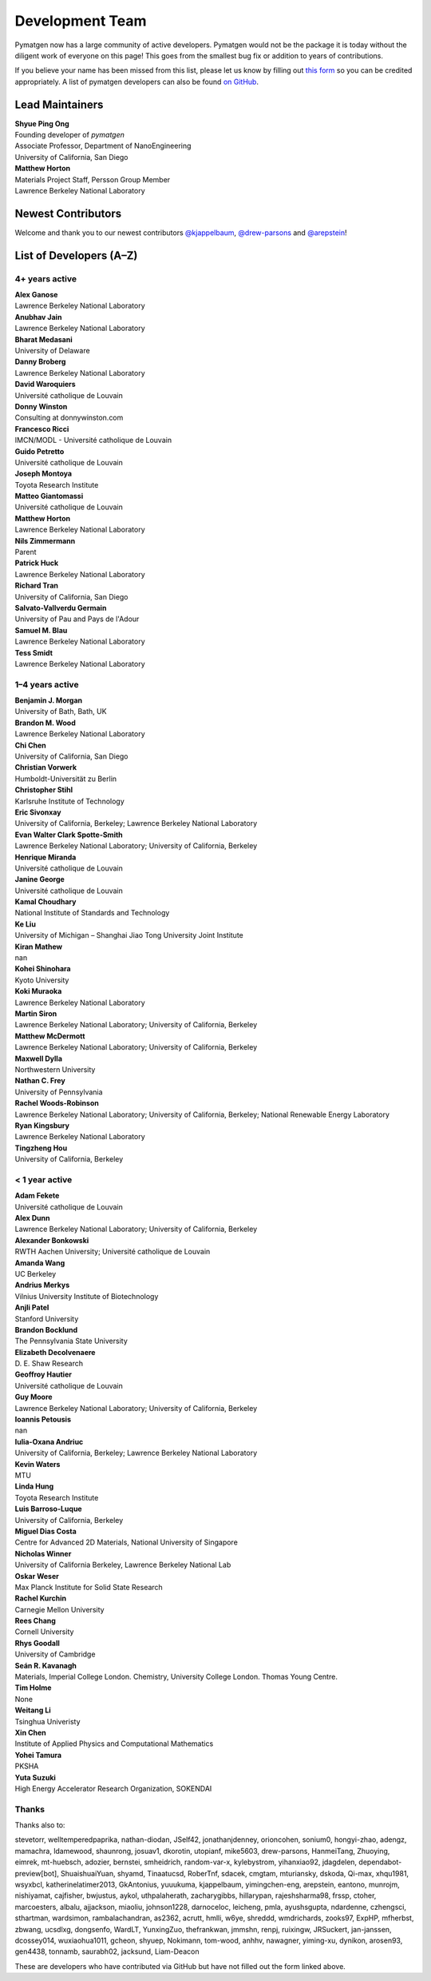 ================
Development Team
================

Pymatgen now has a large community of active developers.
Pymatgen would not be the package it is today without the diligent work
of everyone on this page! This goes from the smallest bug fix or addition
to years of contributions.

If you believe your name has been missed from this list, please let us know
by filling out `this form`_ so you can be credited appropriately.
A list of pymatgen developers can also be found `on GitHub`_.


.. _this form: https://forms.gle/JnisFb38QDR8QTFTA
.. _on GitHub: https://github.com/materialsproject/pymatgen/graphs/contributors

Lead Maintainers
================

| **Shyue Ping Ong** |shyuep| |0000-0001-7777-8871|
| Founding developer of *pymatgen*
| Associate Professor, Department of NanoEngineering
| University of California, San Diego

.. |shyuep| image:: https://cdnjs.cloudflare.com/ajax/libs/octicons/8.5.0/svg/mark-github.svg
   :target: https://github.com/shyuep
   :width: 16
   :height: 16
   :alt: GitHub commits from shyuep

.. |0000-0001-5726-2587| image:: _static/orcid.svg
   :target: https://orcid.org/0000-0001-5726-2587
   :width: 16
   :height: 16
   :alt: ORCID profile for 0000-0001-5726-2587

| **Matthew Horton** |mkhorton| |0000-0001-7777-8871|
| Materials Project Staff, Persson Group Member
| Lawrence Berkeley National Laboratory

.. |mkhorton| image:: https://cdnjs.cloudflare.com/ajax/libs/octicons/8.5.0/svg/mark-github.svg
   :target: https://github.com/mkhorton
   :width: 16
   :height: 16
   :alt: GitHub commits from mkhorton

.. |0000-0001-7777-8871| image:: _static/orcid.svg
   :target: https://orcid.org/0000-0001-7777-8871
   :width: 16
   :height: 16
   :alt: ORCID profile for 0000-0001-7777-8871

Newest Contributors
===================

Welcome and thank you to our newest contributors `@kjappelbaum`_, `@drew-parsons`_ and `@arepstein`_!

.. _@kjappelbaum: https://github.com/kjappelbaum
.. _@drew-parsons: https://github.com/drew-parsons
.. _@arepstein: https://github.com/arepstein


List of Developers (A–Z)
========================

4+ years active
---------------

| **Alex Ganose** |utf| |0000-0002-4486-3321| 
| Lawrence Berkeley National Laboratory
.. |utf| image:: https://cdnjs.cloudflare.com/ajax/libs/octicons/8.5.0/svg/mark-github.svg
   :target: https://github.com/materialsproject/pymatgen/pulls?q=is:pr+author:utf
   :width: 16
   :height: 16
   :alt: GitHub profile for utf
.. |0000-0002-4486-3321| image:: _static/orcid.svg
   :target: https://orcid.org/0000-0002-4486-3321
   :width: 16
   :height: 16
   :alt: ORCID profile for 0000-0002-4486-3321

| **Anubhav Jain** |computron| |0000-0001-5893-9967|
| Lawrence Berkeley National Laboratory
.. |computron| image:: https://cdnjs.cloudflare.com/ajax/libs/octicons/8.5.0/svg/mark-github.svg
   :target: https://github.com/materialsproject/pymatgen/pulls?q=is:pr+author:computron
   :width: 16
   :height: 16
   :alt: GitHub profile for computron
.. |0000-0001-5893-9967| image:: _static/orcid.svg
   :target: https://orcid.org/0000-0001-5893-9967
   :width: 16
   :height: 16
   :alt: ORCID profile for 0000-0001-5893-9967

| **Bharat Medasani** |mbkumar| |0000-0002-2073-4162|
| University of Delaware
.. |mbkumar| image:: https://cdnjs.cloudflare.com/ajax/libs/octicons/8.5.0/svg/mark-github.svg
   :target: https://github.com/materialsproject/pymatgen/pulls?q=is:pr+author:mbkumar
   :width: 16
   :height: 16
   :alt: GitHub profile for mbkumar
.. |0000-0002-2073-4162| image:: _static/orcid.svg
   :target: https://orcid.org/0000-0002-2073-4162
   :width: 16
   :height: 16
   :alt: ORCID profile for 0000-0002-2073-4162

| **Danny Broberg** |dbroberg|
| Lawrence Berkeley National Laboratory
.. |dbroberg| image:: https://cdnjs.cloudflare.com/ajax/libs/octicons/8.5.0/svg/mark-github.svg
   :target: https://github.com/materialsproject/pymatgen/pulls?q=is:pr+author:dbroberg
   :width: 16
   :height: 16
   :alt: GitHub profile for dbroberg

| **David Waroquiers** |davidwaroquiers|
| Université catholique de Louvain
.. |davidwaroquiers| image:: https://cdnjs.cloudflare.com/ajax/libs/octicons/8.5.0/svg/mark-github.svg
   :target: https://github.com/materialsproject/pymatgen/pulls?q=is:pr+author:davidwaroquiers
   :width: 16
   :height: 16
   :alt: GitHub profile for davidwaroquiers

| **Donny Winston** |dwinston|
| Consulting at donnywinston.com
.. |dwinston| image:: https://cdnjs.cloudflare.com/ajax/libs/octicons/8.5.0/svg/mark-github.svg
   :target: https://github.com/materialsproject/pymatgen/pulls?q=is:pr+author:dwinston
   :width: 16
   :height: 16
   :alt: GitHub profile for dwinston

| **Francesco Ricci** |fraricci| |0000-0002-2677-7227|
| IMCN/MODL - Université catholique de Louvain
.. |fraricci| image:: https://cdnjs.cloudflare.com/ajax/libs/octicons/8.5.0/svg/mark-github.svg
   :target: https://github.com/materialsproject/pymatgen/pulls?q=is:pr+author:fraricci
   :width: 16
   :height: 16
   :alt: GitHub profile for fraricci
.. |0000-0002-2677-7227| image:: _static/orcid.svg
   :target: https://orcid.org/0000-0002-2677-7227
   :width: 16
   :height: 16
   :alt: ORCID profile for 0000-0002-2677-7227

| **Guido Petretto** |gpetretto|
| Université catholique de Louvain
.. |gpetretto| image:: https://cdnjs.cloudflare.com/ajax/libs/octicons/8.5.0/svg/mark-github.svg
   :target: https://github.com/materialsproject/pymatgen/pulls?q=is:pr+author:gpetretto
   :width: 16
   :height: 16
   :alt: GitHub profile for gpetretto

| **Joseph Montoya** |montoyjh| |0000-0001-5760-2860|
| Toyota Research Institute
.. |montoyjh| image:: https://cdnjs.cloudflare.com/ajax/libs/octicons/8.5.0/svg/mark-github.svg
   :target: https://github.com/materialsproject/pymatgen/pulls?q=is:pr+author:montoyjh
   :width: 16
   :height: 16
   :alt: GitHub profile for montoyjh
.. |0000-0001-5760-2860| image:: _static/orcid.svg
   :target: https://orcid.org/0000-0001-5760-2860
   :width: 16
   :height: 16
   :alt: ORCID profile for 0000-0001-5760-2860

| **Matteo Giantomassi** |gmatteo|
| Université catholique de Louvain
.. |gmatteo| image:: https://cdnjs.cloudflare.com/ajax/libs/octicons/8.5.0/svg/mark-github.svg
   :target: https://github.com/materialsproject/pymatgen/pulls?q=is:pr+author:gmatteo
   :width: 16
   :height: 16
   :alt: GitHub profile for gmatteo

| **Matthew Horton** |mkhorton| |0000-0001-7777-8871|
| Lawrence Berkeley National Laboratory
.. |mkhorton| image:: https://cdnjs.cloudflare.com/ajax/libs/octicons/8.5.0/svg/mark-github.svg
   :target: https://github.com/materialsproject/pymatgen/pulls?q=is:pr+author:mkhorton
   :width: 16
   :height: 16
   :alt: GitHub profile for mkhorton
.. |0000-0001-7777-8871| image:: _static/orcid.svg
   :target: https://orcid.org/0000-0001-7777-8871
   :width: 16
   :height: 16
   :alt: ORCID profile for 0000-0001-7777-8871

| **Nils Zimmermann** |nisse3000| |0000-0003-1063-5926|
| Parent
.. |nisse3000| image:: https://cdnjs.cloudflare.com/ajax/libs/octicons/8.5.0/svg/mark-github.svg
   :target: https://github.com/materialsproject/pymatgen/pulls?q=is:pr+author:nisse3000
   :width: 16
   :height: 16
   :alt: GitHub profile for nisse3000
.. |0000-0003-1063-5926| image:: _static/orcid.svg
   :target: https://orcid.org/0000-0003-1063-5926
   :width: 16
   :height: 16
   :alt: ORCID profile for 0000-0003-1063-5926

| **Patrick Huck** |tschaume|
| Lawrence Berkeley National Laboratory
.. |tschaume| image:: https://cdnjs.cloudflare.com/ajax/libs/octicons/8.5.0/svg/mark-github.svg
   :target: https://github.com/materialsproject/pymatgen/pulls?q=is:pr+author:tschaume
   :width: 16
   :height: 16
   :alt: GitHub profile for tschaume

| **Richard Tran** |richardtran415|
| University of California, San Diego
.. |richardtran415| image:: https://cdnjs.cloudflare.com/ajax/libs/octicons/8.5.0/svg/mark-github.svg
   :target: https://github.com/materialsproject/pymatgen/pulls?q=is:pr+author:richardtran415
   :width: 16
   :height: 16
   :alt: GitHub profile for richardtran415

| **Salvato-Vallverdu Germain** |gVallverdu| |0000-0003-1116-8776|
| University of Pau and Pays de l'Adour
.. |gVallverdu| image:: https://cdnjs.cloudflare.com/ajax/libs/octicons/8.5.0/svg/mark-github.svg
   :target: https://github.com/materialsproject/pymatgen/pulls?q=is:pr+author:gVallverdu
   :width: 16
   :height: 16
   :alt: GitHub profile for gVallverdu
.. |0000-0003-1116-8776| image:: _static/orcid.svg
   :target: https://orcid.org/0000-0003-1116-8776
   :width: 16
   :height: 16
   :alt: ORCID profile for 0000-0003-1116-8776

| **Samuel M. Blau** |samblau| |0000-0003-3132-3032|
| Lawrence Berkeley National Laboratory
.. |samblau| image:: https://cdnjs.cloudflare.com/ajax/libs/octicons/8.5.0/svg/mark-github.svg
   :target: https://github.com/materialsproject/pymatgen/pulls?q=is:pr+author:samblau
   :width: 16
   :height: 16
   :alt: GitHub profile for samblau
.. |0000-0003-3132-3032| image:: _static/orcid.svg
   :target: https://orcid.org/0000-0003-3132-3032
   :width: 16
   :height: 16
   :alt: ORCID profile for 0000-0003-3132-3032

| **Tess Smidt** |blondegeek| |0000-0001-5581-5344|
| Lawrence Berkeley National Laboratory
.. |blondegeek| image:: https://cdnjs.cloudflare.com/ajax/libs/octicons/8.5.0/svg/mark-github.svg
   :target: https://github.com/materialsproject/pymatgen/pulls?q=is:pr+author:blondegeek
   :width: 16
   :height: 16
   :alt: GitHub profile for blondegeek
.. |0000-0001-5581-5344| image:: _static/orcid.svg
   :target: https://orcid.org/0000-0001-5581-5344
   :width: 16
   :height: 16
   :alt: ORCID profile for 0000-0001-5581-5344


1–4 years active
----------------

| **Benjamin J. Morgan** |bjmorgan| |0000-0002-3056-8233| 
| University of Bath, Bath, UK
.. |bjmorgan| image:: https://cdnjs.cloudflare.com/ajax/libs/octicons/8.5.0/svg/mark-github.svg
   :target: https://github.com/materialsproject/pymatgen/pulls?q=is:pr+author:bjmorgan
   :width: 16
   :height: 16
   :alt: GitHub profile for bjmorgan
.. |0000-0002-3056-8233| image:: _static/orcid.svg
   :target: https://orcid.org/0000-0002-3056-8233
   :width: 16
   :height: 16
   :alt: ORCID profile for 0000-0002-3056-8233

| **Brandon M. Wood** |wood-b| |0000-0002-7251-337X|
| Lawrence Berkeley National Laboratory
.. |wood-b| image:: https://cdnjs.cloudflare.com/ajax/libs/octicons/8.5.0/svg/mark-github.svg
   :target: https://github.com/materialsproject/pymatgen/pulls?q=is:pr+author:wood-b
   :width: 16
   :height: 16
   :alt: GitHub profile for wood-b
.. |0000-0002-7251-337X| image:: _static/orcid.svg
   :target: https://orcid.org/0000-0002-7251-337X
   :width: 16
   :height: 16
   :alt: ORCID profile for 0000-0002-7251-337X

| **Chi Chen** |chc273|
| University of California, San Diego
.. |chc273| image:: https://cdnjs.cloudflare.com/ajax/libs/octicons/8.5.0/svg/mark-github.svg
   :target: https://github.com/materialsproject/pymatgen/pulls?q=is:pr+author:chc273
   :width: 16
   :height: 16
   :alt: GitHub profile for chc273

| **Christian Vorwerk** |vorwerkc| |0000-0002-2516-9553|
| Humboldt-Universität zu Berlin
.. |vorwerkc| image:: https://cdnjs.cloudflare.com/ajax/libs/octicons/8.5.0/svg/mark-github.svg
   :target: https://github.com/materialsproject/pymatgen/pulls?q=is:pr+author:vorwerkc
   :width: 16
   :height: 16
   :alt: GitHub profile for vorwerkc
.. |0000-0002-2516-9553| image:: _static/orcid.svg
   :target: https://orcid.org/0000-0002-2516-9553
   :width: 16
   :height: 16
   :alt: ORCID profile for 0000-0002-2516-9553

| **Christopher Stihl** |stichri|
| Karlsruhe Institute of Technology
.. |stichri| image:: https://cdnjs.cloudflare.com/ajax/libs/octicons/8.5.0/svg/mark-github.svg
   :target: https://github.com/materialsproject/pymatgen/pulls?q=is:pr+author:stichri
   :width: 16
   :height: 16
   :alt: GitHub profile for stichri

| **Eric Sivonxay** |sivonxay|
| University of California, Berkeley; Lawrence Berkeley National Laboratory
.. |sivonxay| image:: https://cdnjs.cloudflare.com/ajax/libs/octicons/8.5.0/svg/mark-github.svg
   :target: https://github.com/materialsproject/pymatgen/pulls?q=is:pr+author:sivonxay
   :width: 16
   :height: 16
   :alt: GitHub profile for sivonxay

| **Evan Walter Clark Spotte-Smith** |espottesmith| |0000-0003-1554-197X|
| Lawrence Berkeley National Laboratory; University of California, Berkeley
.. |espottesmith| image:: https://cdnjs.cloudflare.com/ajax/libs/octicons/8.5.0/svg/mark-github.svg
   :target: https://github.com/materialsproject/pymatgen/pulls?q=is:pr+author:espottesmith
   :width: 16
   :height: 16
   :alt: GitHub profile for espottesmith
.. |0000-0003-1554-197X| image:: _static/orcid.svg
   :target: https://orcid.org/0000-0003-1554-197X
   :width: 16
   :height: 16
   :alt: ORCID profile for 0000-0003-1554-197X

| **Henrique Miranda** |henriquemiranda| |0000-0002-2843-0876|
| Université catholique de Louvain
.. |henriquemiranda| image:: https://cdnjs.cloudflare.com/ajax/libs/octicons/8.5.0/svg/mark-github.svg
   :target: https://github.com/materialsproject/pymatgen/pulls?q=is:pr+author:henriquemiranda
   :width: 16
   :height: 16
   :alt: GitHub profile for henriquemiranda
.. |0000-0002-2843-0876| image:: _static/orcid.svg
   :target: https://orcid.org/0000-0002-2843-0876
   :width: 16
   :height: 16
   :alt: ORCID profile for 0000-0002-2843-0876

| **Janine George** |JaGeo| |0000-0001-8907-0336|
| Université catholique de Louvain
.. |JaGeo| image:: https://cdnjs.cloudflare.com/ajax/libs/octicons/8.5.0/svg/mark-github.svg
   :target: https://github.com/materialsproject/pymatgen/pulls?q=is:pr+author:JaGeo
   :width: 16
   :height: 16
   :alt: GitHub profile for JaGeo
.. |0000-0001-8907-0336| image:: _static/orcid.svg
   :target: https://orcid.org/0000-0001-8907-0336
   :width: 16
   :height: 16
   :alt: ORCID profile for 0000-0001-8907-0336

| **Kamal Choudhary** |knc6| |0000-0001-9737-8074|
| National Institute of Standards and Technology
.. |knc6| image:: https://cdnjs.cloudflare.com/ajax/libs/octicons/8.5.0/svg/mark-github.svg
   :target: https://github.com/materialsproject/pymatgen/pulls?q=is:pr+author:knc6
   :width: 16
   :height: 16
   :alt: GitHub profile for knc6
.. |0000-0001-9737-8074| image:: _static/orcid.svg
   :target: https://orcid.org/0000-0001-9737-8074
   :width: 16
   :height: 16
   :alt: ORCID profile for 0000-0001-9737-8074

| **Ke Liu** |specter119| |0000-0003-3604-1026|
| University of Michigan – Shanghai Jiao Tong University Joint Institute
.. |specter119| image:: https://cdnjs.cloudflare.com/ajax/libs/octicons/8.5.0/svg/mark-github.svg
   :target: https://github.com/materialsproject/pymatgen/pulls?q=is:pr+author:specter119
   :width: 16
   :height: 16
   :alt: GitHub profile for specter119
.. |0000-0003-3604-1026| image:: _static/orcid.svg
   :target: https://orcid.org/0000-0003-3604-1026
   :width: 16
   :height: 16
   :alt: ORCID profile for 0000-0003-3604-1026

| **Kiran Mathew** |matk86|
| nan
.. |matk86| image:: https://cdnjs.cloudflare.com/ajax/libs/octicons/8.5.0/svg/mark-github.svg
   :target: https://github.com/materialsproject/pymatgen/pulls?q=is:pr+author:matk86
   :width: 16
   :height: 16
   :alt: GitHub profile for matk86

| **Kohei Shinohara** |lan496|
| Kyoto University
.. |lan496| image:: https://cdnjs.cloudflare.com/ajax/libs/octicons/8.5.0/svg/mark-github.svg
   :target: https://github.com/materialsproject/pymatgen/pulls?q=is:pr+author:lan496
   :width: 16
   :height: 16
   :alt: GitHub profile for lan496

| **Koki Muraoka** |kmu| |0000-0003-1830-7978|
| Lawrence Berkeley National Laboratory
.. |kmu| image:: https://cdnjs.cloudflare.com/ajax/libs/octicons/8.5.0/svg/mark-github.svg
   :target: https://github.com/materialsproject/pymatgen/pulls?q=is:pr+author:kmu
   :width: 16
   :height: 16
   :alt: GitHub profile for kmu
.. |0000-0003-1830-7978| image:: _static/orcid.svg
   :target: https://orcid.org/0000-0003-1830-7978
   :width: 16
   :height: 16
   :alt: ORCID profile for 0000-0003-1830-7978

| **Martin Siron** |mhsiron| |0000-0002-4562-7814|
| Lawrence Berkeley National Laboratory; University of California, Berkeley
.. |mhsiron| image:: https://cdnjs.cloudflare.com/ajax/libs/octicons/8.5.0/svg/mark-github.svg
   :target: https://github.com/materialsproject/pymatgen/pulls?q=is:pr+author:mhsiron
   :width: 16
   :height: 16
   :alt: GitHub profile for mhsiron
.. |0000-0002-4562-7814| image:: _static/orcid.svg
   :target: https://orcid.org/0000-0002-4562-7814
   :width: 16
   :height: 16
   :alt: ORCID profile for 0000-0002-4562-7814

| **Matthew McDermott** |mattmcdermott|
| Lawrence Berkeley National Laboratory; University of California, Berkeley
.. |mattmcdermott| image:: https://cdnjs.cloudflare.com/ajax/libs/octicons/8.5.0/svg/mark-github.svg
   :target: https://github.com/materialsproject/pymatgen/pulls?q=is:pr+author:mattmcdermott
   :width: 16
   :height: 16
   :alt: GitHub profile for mattmcdermott

| **Maxwell Dylla** |dyllamt|
| Northwestern University
.. |dyllamt| image:: https://cdnjs.cloudflare.com/ajax/libs/octicons/8.5.0/svg/mark-github.svg
   :target: https://github.com/materialsproject/pymatgen/pulls?q=is:pr+author:dyllamt
   :width: 16
   :height: 16
   :alt: GitHub profile for dyllamt

| **Nathan C. Frey** |ncfrey| |0000-0001-5291-6131|
| University of Pennsylvania
.. |ncfrey| image:: https://cdnjs.cloudflare.com/ajax/libs/octicons/8.5.0/svg/mark-github.svg
   :target: https://github.com/materialsproject/pymatgen/pulls?q=is:pr+author:ncfrey
   :width: 16
   :height: 16
   :alt: GitHub profile for ncfrey
.. |0000-0001-5291-6131| image:: _static/orcid.svg
   :target: https://orcid.org/0000-0001-5291-6131
   :width: 16
   :height: 16
   :alt: ORCID profile for 0000-0001-5291-6131

| **Rachel Woods-Robinson** |rwoodsrobinson| |0000-0001-5009-9510|
| Lawrence Berkeley National Laboratory; University of California, Berkeley; National Renewable Energy Laboratory
.. |rwoodsrobinson| image:: https://cdnjs.cloudflare.com/ajax/libs/octicons/8.5.0/svg/mark-github.svg
   :target: https://github.com/materialsproject/pymatgen/pulls?q=is:pr+author:rwoodsrobinson
   :width: 16
   :height: 16
   :alt: GitHub profile for rwoodsrobinson
.. |0000-0001-5009-9510| image:: _static/orcid.svg
   :target: https://orcid.org/0000-0001-5009-9510
   :width: 16
   :height: 16
   :alt: ORCID profile for 0000-0001-5009-9510

| **Ryan Kingsbury** |rkingsbury| |0000-0002-7168-3967|
| Lawrence Berkeley National Laboratory
.. |rkingsbury| image:: https://cdnjs.cloudflare.com/ajax/libs/octicons/8.5.0/svg/mark-github.svg
   :target: https://github.com/materialsproject/pymatgen/pulls?q=is:pr+author:rkingsbury
   :width: 16
   :height: 16
   :alt: GitHub profile for rkingsbury
.. |0000-0002-7168-3967| image:: _static/orcid.svg
   :target: https://orcid.org/0000-0002-7168-3967
   :width: 16
   :height: 16
   :alt: ORCID profile for 0000-0002-7168-3967

| **Tingzheng Hou** |htz1992213| |0000-0002-7163-2561|
| University of California, Berkeley
.. |htz1992213| image:: https://cdnjs.cloudflare.com/ajax/libs/octicons/8.5.0/svg/mark-github.svg
   :target: https://github.com/materialsproject/pymatgen/pulls?q=is:pr+author:htz1992213
   :width: 16
   :height: 16
   :alt: GitHub profile for htz1992213
.. |0000-0002-7163-2561| image:: _static/orcid.svg
   :target: https://orcid.org/0000-0002-7163-2561
   :width: 16
   :height: 16
   :alt: ORCID profile for 0000-0002-7163-2561


< 1 year active
---------------

| **Adam Fekete** |fekad|
| Université catholique de Louvain
.. |fekad| image:: https://cdnjs.cloudflare.com/ajax/libs/octicons/8.5.0/svg/mark-github.svg
   :target: https://github.com/materialsproject/pymatgen/pulls?q=is:pr+author:fekad
   :width: 16
   :height: 16
   :alt: GitHub profile for fekad

| **Alex Dunn** |ardunn| |0000-0002-8567-1879|
| Lawrence Berkeley National Laboratory; University of California, Berkeley
.. |ardunn| image:: https://cdnjs.cloudflare.com/ajax/libs/octicons/8.5.0/svg/mark-github.svg
   :target: https://github.com/materialsproject/pymatgen/pulls?q=is:pr+author:ardunn
   :width: 16
   :height: 16
   :alt: GitHub profile for ardunn
.. |0000-0002-8567-1879| image:: _static/orcid.svg
   :target: https://orcid.org/0000-0002-8567-1879
   :width: 16
   :height: 16
   :alt: ORCID profile for 0000-0002-8567-1879

| **Alexander Bonkowski** |ab5424| |0000-0002-0525-4742|
| RWTH Aachen University; Université catholique de Louvain
.. |ab5424| image:: https://cdnjs.cloudflare.com/ajax/libs/octicons/8.5.0/svg/mark-github.svg
   :target: https://github.com/materialsproject/pymatgen/pulls?q=is:pr+author:ab5424
   :width: 16
   :height: 16
   :alt: GitHub profile for ab5424
.. |0000-0002-0525-4742| image:: _static/orcid.svg
   :target: https://orcid.org/0000-0002-0525-4742
   :width: 16
   :height: 16
   :alt: ORCID profile for 0000-0002-0525-4742

| **Amanda Wang** |awvio|
| UC Berkeley
.. |awvio| image:: https://cdnjs.cloudflare.com/ajax/libs/octicons/8.5.0/svg/mark-github.svg
   :target: https://github.com/materialsproject/pymatgen/pulls?q=is:pr+author:awvio
   :width: 16
   :height: 16
   :alt: GitHub profile for awvio

| **Andrius Merkys** |merkys| |0000-0002-7731-6236|
| Vilnius University Institute of Biotechnology
.. |merkys| image:: https://cdnjs.cloudflare.com/ajax/libs/octicons/8.5.0/svg/mark-github.svg
   :target: https://github.com/materialsproject/pymatgen/pulls?q=is:pr+author:merkys
   :width: 16
   :height: 16
   :alt: GitHub profile for merkys
.. |0000-0002-7731-6236| image:: _static/orcid.svg
   :target: https://orcid.org/0000-0002-7731-6236
   :width: 16
   :height: 16
   :alt: ORCID profile for 0000-0002-7731-6236

| **Anjli Patel** |anjlip| |0000-0002-0590-7619|
| Stanford University
.. |anjlip| image:: https://cdnjs.cloudflare.com/ajax/libs/octicons/8.5.0/svg/mark-github.svg
   :target: https://github.com/materialsproject/pymatgen/pulls?q=is:pr+author:anjlip
   :width: 16
   :height: 16
   :alt: GitHub profile for anjlip
.. |0000-0002-0590-7619| image:: _static/orcid.svg
   :target: https://orcid.org/0000-0002-0590-7619
   :width: 16
   :height: 16
   :alt: ORCID profile for 0000-0002-0590-7619

| **Brandon Bocklund** |bocklund| |0000-0002-3264-8413|
| The Pennsylvania State University
.. |bocklund| image:: https://cdnjs.cloudflare.com/ajax/libs/octicons/8.5.0/svg/mark-github.svg
   :target: https://github.com/materialsproject/pymatgen/pulls?q=is:pr+author:bocklund
   :width: 16
   :height: 16
   :alt: GitHub profile for bocklund
.. |0000-0002-3264-8413| image:: _static/orcid.svg
   :target: https://orcid.org/0000-0002-3264-8413
   :width: 16
   :height: 16
   :alt: ORCID profile for 0000-0002-3264-8413

| **Elizabeth Decolvenaere** |tallakahath| |0000-0002-6350-3559|
| D. E. Shaw Research
.. |tallakahath| image:: https://cdnjs.cloudflare.com/ajax/libs/octicons/8.5.0/svg/mark-github.svg
   :target: https://github.com/materialsproject/pymatgen/pulls?q=is:pr+author:tallakahath
   :width: 16
   :height: 16
   :alt: GitHub profile for tallakahath
.. |0000-0002-6350-3559| image:: _static/orcid.svg
   :target: https://orcid.org/0000-0002-6350-3559
   :width: 16
   :height: 16
   :alt: ORCID profile for 0000-0002-6350-3559

| **Geoffroy Hautier** |hautierg| |0000-0003-1754-2220|
| Université catholique de Louvain
.. |hautierg| image:: https://cdnjs.cloudflare.com/ajax/libs/octicons/8.5.0/svg/mark-github.svg
   :target: https://github.com/materialsproject/pymatgen/pulls?q=is:pr+author:hautierg
   :width: 16
   :height: 16
   :alt: GitHub profile for hautierg
.. |0000-0003-1754-2220| image:: _static/orcid.svg
   :target: https://orcid.org/0000-0003-1754-2220
   :width: 16
   :height: 16
   :alt: ORCID profile for 0000-0003-1754-2220

| **Guy Moore** |guymoore13|
| Lawrence Berkeley National Laboratory; University of California, Berkeley
.. |guymoore13| image:: https://cdnjs.cloudflare.com/ajax/libs/octicons/8.5.0/svg/mark-github.svg
   :target: https://github.com/materialsproject/pymatgen/pulls?q=is:pr+author:guymoore13
   :width: 16
   :height: 16
   :alt: GitHub profile for guymoore13

| **Ioannis Petousis** |petousis|
| nan
.. |petousis| image:: https://cdnjs.cloudflare.com/ajax/libs/octicons/8.5.0/svg/mark-github.svg
   :target: https://github.com/materialsproject/pymatgen/pulls?q=is:pr+author:petousis
   :width: 16
   :height: 16
   :alt: GitHub profile for petousis

| **Iulia-Oxana Andriuc** |oxana-a|
| University of California, Berkeley; Lawrence Berkeley National Laboratory
.. |oxana-a| image:: https://cdnjs.cloudflare.com/ajax/libs/octicons/8.5.0/svg/mark-github.svg
   :target: https://github.com/materialsproject/pymatgen/pulls?q=is:pr+author:oxana-a
   :width: 16
   :height: 16
   :alt: GitHub profile for oxana-a

| **Kevin Waters** |kwaters4|
| MTU
.. |kwaters4| image:: https://cdnjs.cloudflare.com/ajax/libs/octicons/8.5.0/svg/mark-github.svg
   :target: https://github.com/materialsproject/pymatgen/pulls?q=is:pr+author:kwaters4
   :width: 16
   :height: 16
   :alt: GitHub profile for kwaters4

| **Linda Hung** |LindaHung-TRI| |0000-0002-1578-6152|
| Toyota Research Institute
.. |LindaHung-TRI| image:: https://cdnjs.cloudflare.com/ajax/libs/octicons/8.5.0/svg/mark-github.svg
   :target: https://github.com/materialsproject/pymatgen/pulls?q=is:pr+author:LindaHung-TRI
   :width: 16
   :height: 16
   :alt: GitHub profile for LindaHung-TRI
.. |0000-0002-1578-6152| image:: _static/orcid.svg
   :target: https://orcid.org/0000-0002-1578-6152
   :width: 16
   :height: 16
   :alt: ORCID profile for 0000-0002-1578-6152

| **Luis Barroso-Luque** |lbluque|
| University of California, Berkeley
.. |lbluque| image:: https://cdnjs.cloudflare.com/ajax/libs/octicons/8.5.0/svg/mark-github.svg
   :target: https://github.com/materialsproject/pymatgen/pulls?q=is:pr+author:lbluque
   :width: 16
   :height: 16
   :alt: GitHub profile for lbluque

| **Miguel Dias Costa** |migueldiascosta| |0000-0001-8859-5763|
| Centre for Advanced 2D Materials, National University of Singapore
.. |migueldiascosta| image:: https://cdnjs.cloudflare.com/ajax/libs/octicons/8.5.0/svg/mark-github.svg
   :target: https://github.com/materialsproject/pymatgen/pulls?q=is:pr+author:migueldiascosta
   :width: 16
   :height: 16
   :alt: GitHub profile for migueldiascosta
.. |0000-0001-8859-5763| image:: _static/orcid.svg
   :target: https://orcid.org/0000-0001-8859-5763
   :width: 16
   :height: 16
   :alt: ORCID profile for 0000-0001-8859-5763

| **Nicholas Winner** |nwinner| |0000-0003-3648-3959|
| University of California Berkeley, Lawrence Berkeley National Lab
.. |nwinner| image:: https://cdnjs.cloudflare.com/ajax/libs/octicons/8.5.0/svg/mark-github.svg
   :target: https://github.com/materialsproject/pymatgen/pulls?q=is:pr+author:nwinner
   :width: 16
   :height: 16
   :alt: GitHub profile for nwinner
.. |0000-0003-3648-3959| image:: _static/orcid.svg
   :target: https://orcid.org/0000-0003-3648-3959
   :width: 16
   :height: 16
   :alt: ORCID profile for 0000-0003-3648-3959

| **Oskar Weser** |mcocdawc| |0000-0001-5503-1195|
| Max Planck Institute for Solid State Research
.. |mcocdawc| image:: https://cdnjs.cloudflare.com/ajax/libs/octicons/8.5.0/svg/mark-github.svg
   :target: https://github.com/materialsproject/pymatgen/pulls?q=is:pr+author:mcocdawc
   :width: 16
   :height: 16
   :alt: GitHub profile for mcocdawc
.. |0000-0001-5503-1195| image:: _static/orcid.svg
   :target: https://orcid.org/0000-0001-5503-1195
   :width: 16
   :height: 16
   :alt: ORCID profile for 0000-0001-5503-1195

| **Rachel Kurchin** |rkurchin| |0000-0002-2147-4809|
| Carnegie Mellon University
.. |rkurchin| image:: https://cdnjs.cloudflare.com/ajax/libs/octicons/8.5.0/svg/mark-github.svg
   :target: https://github.com/materialsproject/pymatgen/pulls?q=is:pr+author:rkurchin
   :width: 16
   :height: 16
   :alt: GitHub profile for rkurchin
.. |0000-0002-2147-4809| image:: _static/orcid.svg
   :target: https://orcid.org/0000-0002-2147-4809
   :width: 16
   :height: 16
   :alt: ORCID profile for 0000-0002-2147-4809

| **Rees Chang** |rees-c|
| Cornell University
.. |rees-c| image:: https://cdnjs.cloudflare.com/ajax/libs/octicons/8.5.0/svg/mark-github.svg
   :target: https://github.com/materialsproject/pymatgen/pulls?q=is:pr+author:rees-c
   :width: 16
   :height: 16
   :alt: GitHub profile for rees-c

| **Rhys Goodall** |CompRhys| |0000-0002-6589-1700|
| University of Cambridge
.. |CompRhys| image:: https://cdnjs.cloudflare.com/ajax/libs/octicons/8.5.0/svg/mark-github.svg
   :target: https://github.com/materialsproject/pymatgen/pulls?q=is:pr+author:CompRhys
   :width: 16
   :height: 16
   :alt: GitHub profile for CompRhys
.. |0000-0002-6589-1700| image:: _static/orcid.svg
   :target: https://orcid.org/0000-0002-6589-1700
   :width: 16
   :height: 16
   :alt: ORCID profile for 0000-0002-6589-1700

| **Seán R. Kavanagh** |kavanase| |0000-0003-4577-9647|
| Materials, Imperial College London. Chemistry, University College London. Thomas Young Centre.
.. |kavanase| image:: https://cdnjs.cloudflare.com/ajax/libs/octicons/8.5.0/svg/mark-github.svg
   :target: https://github.com/materialsproject/pymatgen/pulls?q=is:pr+author:kavanase
   :width: 16
   :height: 16
   :alt: GitHub profile for kavanase
.. |0000-0003-4577-9647| image:: _static/orcid.svg
   :target: https://orcid.org/0000-0003-4577-9647
   :width: 16
   :height: 16
   :alt: ORCID profile for 0000-0003-4577-9647

| **Tim Holme** |bayesfactor| |0000-0003-3789-3511|
| None
.. |bayesfactor| image:: https://cdnjs.cloudflare.com/ajax/libs/octicons/8.5.0/svg/mark-github.svg
   :target: https://github.com/materialsproject/pymatgen/pulls?q=is:pr+author:bayesfactor
   :width: 16
   :height: 16
   :alt: GitHub profile for bayesfactor
.. |0000-0003-3789-3511| image:: _static/orcid.svg
   :target: https://orcid.org/0000-0003-3789-3511
   :width: 16
   :height: 16
   :alt: ORCID profile for 0000-0003-3789-3511

| **Weitang Li** |liwt31| |0000-0002-8739-641X|
| Tsinghua Univeristy
.. |liwt31| image:: https://cdnjs.cloudflare.com/ajax/libs/octicons/8.5.0/svg/mark-github.svg
   :target: https://github.com/materialsproject/pymatgen/pulls?q=is:pr+author:liwt31
   :width: 16
   :height: 16
   :alt: GitHub profile for liwt31
.. |0000-0002-8739-641X| image:: _static/orcid.svg
   :target: https://orcid.org/0000-0002-8739-641X
   :width: 16
   :height: 16
   :alt: ORCID profile for 0000-0002-8739-641X

| **Xin Chen** |Bismarrck| |0000-0001-9643-0870|
| Institute of Applied Physics and Computational Mathematics
.. |Bismarrck| image:: https://cdnjs.cloudflare.com/ajax/libs/octicons/8.5.0/svg/mark-github.svg
   :target: https://github.com/materialsproject/pymatgen/pulls?q=is:pr+author:Bismarrck
   :width: 16
   :height: 16
   :alt: GitHub profile for Bismarrck
.. |0000-0001-9643-0870| image:: _static/orcid.svg
   :target: https://orcid.org/0000-0001-9643-0870
   :width: 16
   :height: 16
   :alt: ORCID profile for 0000-0001-9643-0870

| **Yohei Tamura** |tamuhey|
| PKSHA
.. |tamuhey| image:: https://cdnjs.cloudflare.com/ajax/libs/octicons/8.5.0/svg/mark-github.svg
   :target: https://github.com/materialsproject/pymatgen/pulls?q=is:pr+author:tamuhey
   :width: 16
   :height: 16
   :alt: GitHub profile for tamuhey

| **Yuta Suzuki** |resnant| |0000-0002-0019-4832|
| High Energy Accelerator Research Organization, SOKENDAI
.. |resnant| image:: https://cdnjs.cloudflare.com/ajax/libs/octicons/8.5.0/svg/mark-github.svg
   :target: https://github.com/materialsproject/pymatgen/pulls?q=is:pr+author:resnant
   :width: 16
   :height: 16
   :alt: GitHub profile for resnant
.. |0000-0002-0019-4832| image:: _static/orcid.svg
   :target: https://orcid.org/0000-0002-0019-4832
   :width: 16
   :height: 16
   :alt: ORCID profile for 0000-0002-0019-4832


Thanks
------

Thanks also to:

stevetorr, welltemperedpaprika, nathan-diodan, JSelf42, jonathanjdenney, orioncohen, sonium0, hongyi-zhao, adengz, mamachra, ldamewood, shaunrong, josuav1, dkorotin, utopianf, mike5603, drew-parsons, HanmeiTang, Zhuoying, eimrek, mt-huebsch, adozier, bernstei, smheidrich, random-var-x, kylebystrom, yihanxiao92, jdagdelen, dependabot-preview[bot], ShuaishuaiYuan, shyamd, Tinaatucsd, RoberTnf, sdacek, cmgtam, mturiansky, dskoda, Qi-max, xhqu1981, wsyxbcl, katherinelatimer2013, GkAntonius, yuuukuma, kjappelbaum, yimingchen-eng, arepstein, eantono, munrojm, nishiyamat, cajfisher, bwjustus, aykol, uthpalaherath, zacharygibbs, hillarypan, rajeshsharma98, frssp, ctoher, marcoesters, albalu, ajjackson, miaoliu, johnson1228, darnoceloc, leicheng, pmla, ayushsgupta, ndardenne, czhengsci, sthartman, wardsimon, rambalachandran, as2362, acrutt, hmlli, w6ye, shreddd, wmdrichards, zooks97, ExpHP, mfherbst, zbwang, ucsdlxg, dongsenfo, WardLT, YunxingZuo, thefrankwan, jmmshn, renpj, ruixingw, JRSuckert, jan-janssen, dcossey014, wuxiaohua1011, gcheon, shyuep, Nokimann, tom-wood, anhhv, nawagner, yiming-xu, dynikon, arosen93, gen4438, tonnamb, saurabh02, jacksund, Liam-Deacon

These are developers who have contributed via GitHub but have not filled out the form linked above.
